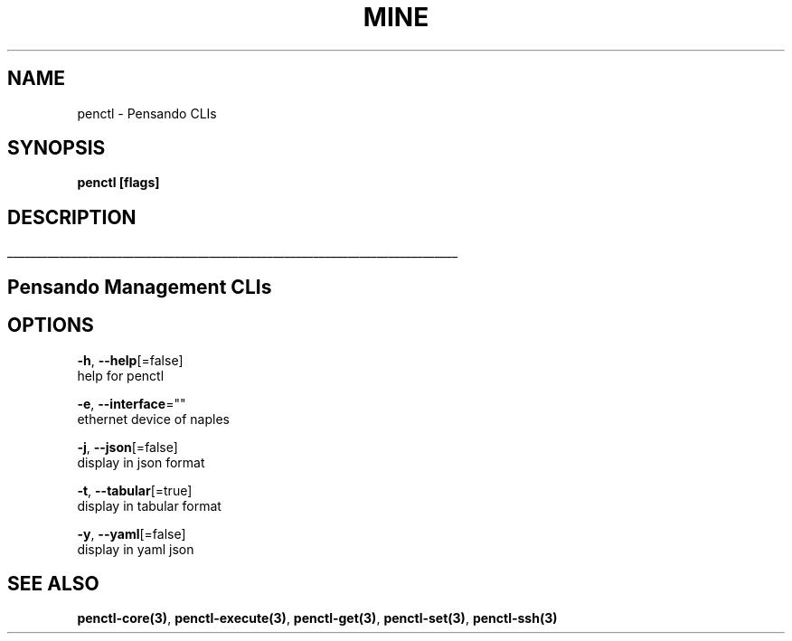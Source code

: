 .TH "MINE" "3" "Nov 2018" "Auto generated by spf13/cobra" "" 
.nh
.ad l


.SH NAME
.PP
penctl \- Pensando CLIs


.SH SYNOPSIS
.PP
\fBpenctl [flags]\fP


.SH DESCRIPTION
.ti 0
\l'\n(.lu'

.SH Pensando Management CLIs

.SH OPTIONS
.PP
\fB\-h\fP, \fB\-\-help\fP[=false]
    help for penctl

.PP
\fB\-e\fP, \fB\-\-interface\fP=""
    ethernet device of naples

.PP
\fB\-j\fP, \fB\-\-json\fP[=false]
    display in json format

.PP
\fB\-t\fP, \fB\-\-tabular\fP[=true]
    display in tabular format

.PP
\fB\-y\fP, \fB\-\-yaml\fP[=false]
    display in yaml json


.SH SEE ALSO
.PP
\fBpenctl\-core(3)\fP, \fBpenctl\-execute(3)\fP, \fBpenctl\-get(3)\fP, \fBpenctl\-set(3)\fP, \fBpenctl\-ssh(3)\fP
